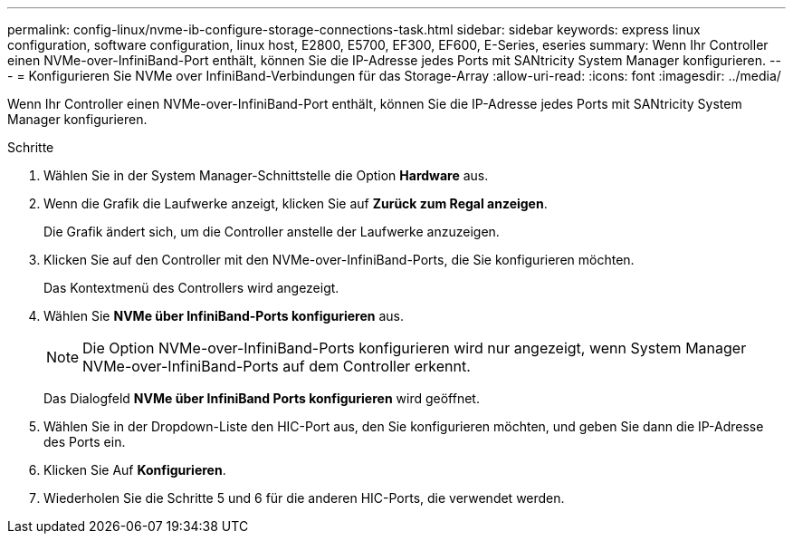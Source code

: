 ---
permalink: config-linux/nvme-ib-configure-storage-connections-task.html 
sidebar: sidebar 
keywords: express linux configuration, software configuration, linux host, E2800, E5700, EF300, EF600, E-Series, eseries 
summary: Wenn Ihr Controller einen NVMe-over-InfiniBand-Port enthält, können Sie die IP-Adresse jedes Ports mit SANtricity System Manager konfigurieren. 
---
= Konfigurieren Sie NVMe over InfiniBand-Verbindungen für das Storage-Array
:allow-uri-read: 
:icons: font
:imagesdir: ../media/


[role="lead"]
Wenn Ihr Controller einen NVMe-over-InfiniBand-Port enthält, können Sie die IP-Adresse jedes Ports mit SANtricity System Manager konfigurieren.

.Schritte
. Wählen Sie in der System Manager-Schnittstelle die Option *Hardware* aus.
. Wenn die Grafik die Laufwerke anzeigt, klicken Sie auf *Zurück zum Regal anzeigen*.
+
Die Grafik ändert sich, um die Controller anstelle der Laufwerke anzuzeigen.

. Klicken Sie auf den Controller mit den NVMe-over-InfiniBand-Ports, die Sie konfigurieren möchten.
+
Das Kontextmenü des Controllers wird angezeigt.

. Wählen Sie *NVMe über InfiniBand-Ports konfigurieren* aus.
+

NOTE: Die Option NVMe-over-InfiniBand-Ports konfigurieren wird nur angezeigt, wenn System Manager NVMe-over-InfiniBand-Ports auf dem Controller erkennt.

+
Das Dialogfeld *NVMe über InfiniBand Ports konfigurieren* wird geöffnet.

. Wählen Sie in der Dropdown-Liste den HIC-Port aus, den Sie konfigurieren möchten, und geben Sie dann die IP-Adresse des Ports ein.
. Klicken Sie Auf *Konfigurieren*.
. Wiederholen Sie die Schritte 5 und 6 für die anderen HIC-Ports, die verwendet werden.


